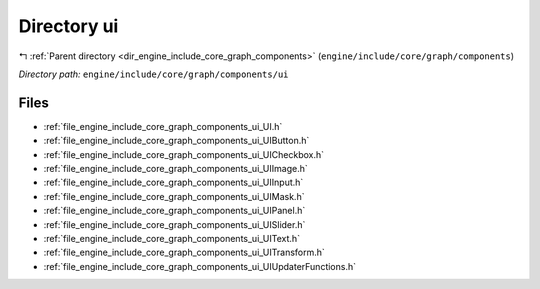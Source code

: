 .. _dir_engine_include_core_graph_components_ui:


Directory ui
============


|exhale_lsh| :ref:`Parent directory <dir_engine_include_core_graph_components>` (``engine/include/core/graph/components``)

.. |exhale_lsh| unicode:: U+021B0 .. UPWARDS ARROW WITH TIP LEFTWARDS


*Directory path:* ``engine/include/core/graph/components/ui``


Files
-----

- :ref:`file_engine_include_core_graph_components_ui_UI.h`
- :ref:`file_engine_include_core_graph_components_ui_UIButton.h`
- :ref:`file_engine_include_core_graph_components_ui_UICheckbox.h`
- :ref:`file_engine_include_core_graph_components_ui_UIImage.h`
- :ref:`file_engine_include_core_graph_components_ui_UIInput.h`
- :ref:`file_engine_include_core_graph_components_ui_UIMask.h`
- :ref:`file_engine_include_core_graph_components_ui_UIPanel.h`
- :ref:`file_engine_include_core_graph_components_ui_UISlider.h`
- :ref:`file_engine_include_core_graph_components_ui_UIText.h`
- :ref:`file_engine_include_core_graph_components_ui_UITransform.h`
- :ref:`file_engine_include_core_graph_components_ui_UIUpdaterFunctions.h`



